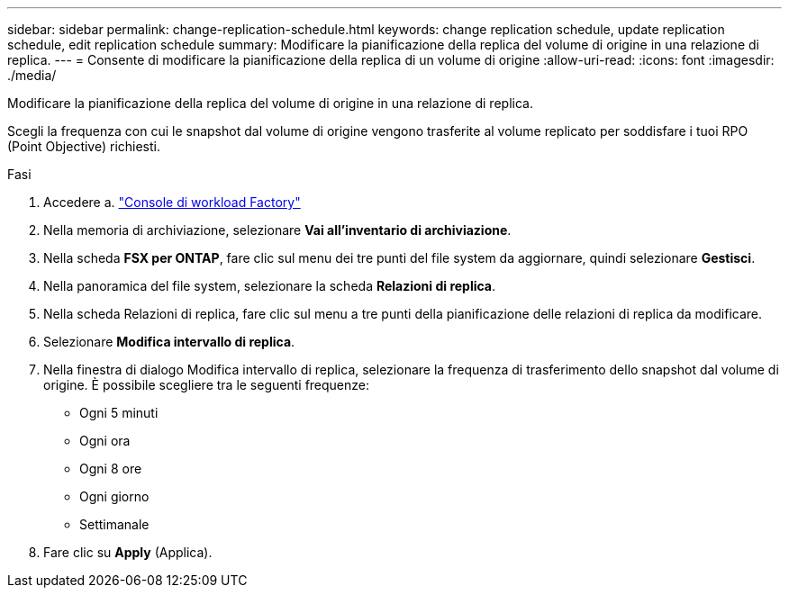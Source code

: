 ---
sidebar: sidebar 
permalink: change-replication-schedule.html 
keywords: change replication schedule, update replication schedule, edit replication schedule 
summary: Modificare la pianificazione della replica del volume di origine in una relazione di replica. 
---
= Consente di modificare la pianificazione della replica di un volume di origine
:allow-uri-read: 
:icons: font
:imagesdir: ./media/


[role="lead"]
Modificare la pianificazione della replica del volume di origine in una relazione di replica.

Scegli la frequenza con cui le snapshot dal volume di origine vengono trasferite al volume replicato per soddisfare i tuoi RPO (Point Objective) richiesti.

.Fasi
. Accedere a. link:https://console.workloads.netapp.com/["Console di workload Factory"^]
. Nella memoria di archiviazione, selezionare *Vai all'inventario di archiviazione*.
. Nella scheda *FSX per ONTAP*, fare clic sul menu dei tre punti del file system da aggiornare, quindi selezionare *Gestisci*.
. Nella panoramica del file system, selezionare la scheda *Relazioni di replica*.
. Nella scheda Relazioni di replica, fare clic sul menu a tre punti della pianificazione delle relazioni di replica da modificare.
. Selezionare *Modifica intervallo di replica*.
. Nella finestra di dialogo Modifica intervallo di replica, selezionare la frequenza di trasferimento dello snapshot dal volume di origine. È possibile scegliere tra le seguenti frequenze:
+
** Ogni 5 minuti
** Ogni ora
** Ogni 8 ore
** Ogni giorno
** Settimanale


. Fare clic su *Apply* (Applica).

